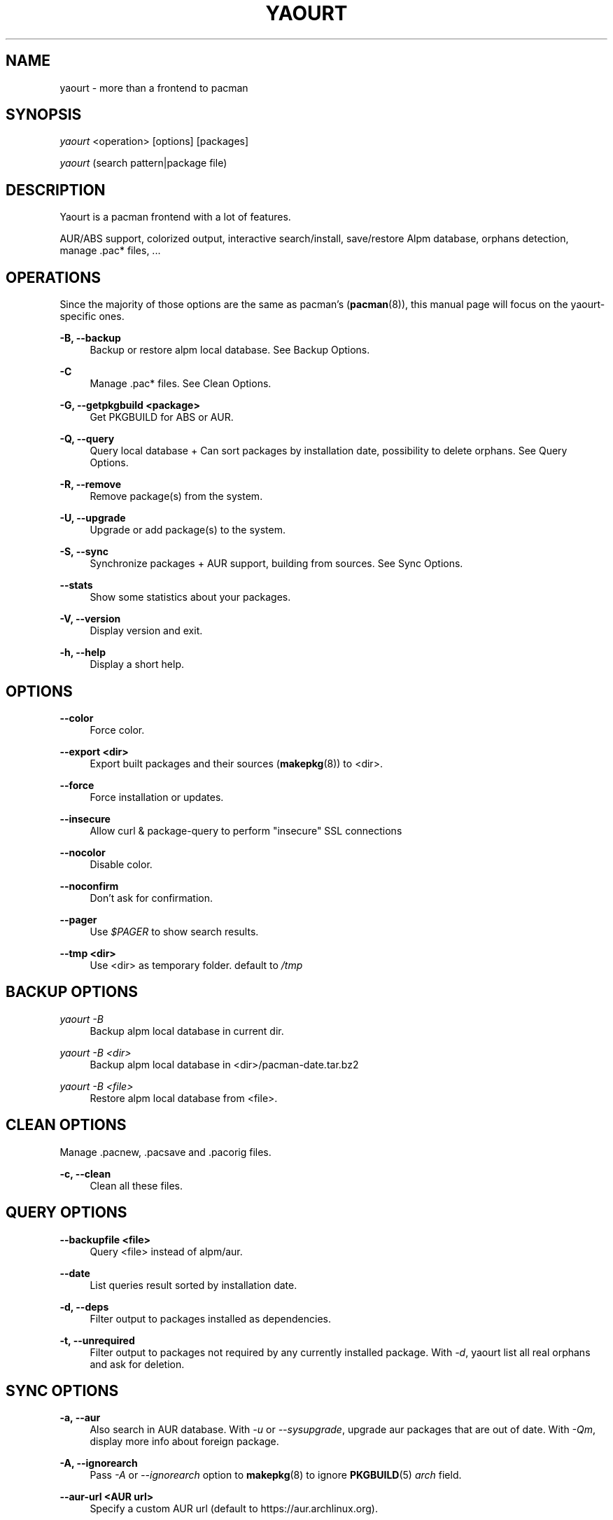 '\" t
.\"     Title: yaourt
.\"    Author: [see the "Authors" section]
.\" Generator: DocBook XSL Stylesheets v1.78.1 <http://docbook.sf.net/>
.\"      Date: 2015-04-28
.\"    Manual: Yaourt Manual
.\"    Source: Yaourt 1.5
.\"  Language: English
.\"
.TH "YAOURT" "8" "2015\-04\-28" "Yaourt 1\&.6" "Yaourt Manual"
.\" -----------------------------------------------------------------
.\" * Define some portability stuff
.\" -----------------------------------------------------------------
.\" ~~~~~~~~~~~~~~~~~~~~~~~~~~~~~~~~~~~~~~~~~~~~~~~~~~~~~~~~~~~~~~~~~
.\" http://bugs.debian.org/507673
.\" http://lists.gnu.org/archive/html/groff/2009-02/msg00013.html
.\" ~~~~~~~~~~~~~~~~~~~~~~~~~~~~~~~~~~~~~~~~~~~~~~~~~~~~~~~~~~~~~~~~~
.ie \n(.g .ds Aq \(aq
.el       .ds Aq '
.\" -----------------------------------------------------------------
.\" * set default formatting
.\" -----------------------------------------------------------------
.\" disable hyphenation
.nh
.\" disable justification (adjust text to left margin only)
.ad l
.\" -----------------------------------------------------------------
.\" * MAIN CONTENT STARTS HERE *
.\" -----------------------------------------------------------------
.SH "NAME"
yaourt \- more than a frontend to pacman
.SH "SYNOPSIS"
.sp
\fIyaourt\fR <operation> [options] [packages]
.sp
\fIyaourt\fR (search pattern|package file)
.SH "DESCRIPTION"
.sp
Yaourt is a pacman frontend with a lot of features\&.
.sp
AUR/ABS support, colorized output, interactive search/install, save/restore Alpm database, orphans detection, manage \&.pac* files, \&...
.SH "OPERATIONS"
.sp
Since the majority of those options are the same as pacman\(cqs (\fBpacman\fR(8)), this manual page will focus on the yaourt-specific ones\&.
.PP
\fB\-B, \-\-backup\fR
.RS 4
Backup or restore alpm local database\&. See
Backup Options\&.
.RE
.PP
\fB\-C\fR
.RS 4
Manage \&.pac* files\&. See
Clean Options\&.
.RE
.PP
\fB\-G, \-\-getpkgbuild <package>\fR
.RS 4
Get PKGBUILD for ABS or AUR\&.
.RE
.PP
\fB\-Q, \-\-query\fR
.RS 4
Query local database + Can sort packages by installation date, possibility to delete orphans\&. See
Query Options\&.
.RE
.PP
\fB\-R, \-\-remove\fR
.RS 4
Remove package(s) from the system\&.
.RE
.PP
\fB\-U, \-\-upgrade\fR
.RS 4
Upgrade or add package(s) to the system\&.
.RE
.PP
\fB\-S, \-\-sync\fR
.RS 4
Synchronize packages + AUR support, building from sources\&. See
Sync Options\&.
.RE
.PP
\fB\-\-stats\fR
.RS 4
Show some statistics about your packages\&.
.RE
.PP
\fB\-V, \-\-version\fR
.RS 4
Display version and exit\&.
.RE
.PP
\fB\-h, \-\-help\fR
.RS 4
Display a short help\&.
.RE
.SH "OPTIONS"
.PP
\fB\-\-color\fR
.RS 4
Force color\&.
.RE
.PP
\fB\-\-export <dir>\fR
.RS 4
Export built packages and their sources (\fBmakepkg\fR(8)) to <dir>\&.
.RE
.PP
\fB\-\-force\fR
.RS 4
Force installation or updates\&.
.RE
.PP
\fB\-\-insecure\fR
.RS 4
Allow curl & package\-query to perform "insecure" SSL connections
.RE
.PP
\fB\-\-nocolor\fR
.RS 4
Disable color\&.
.RE
.PP
\fB\-\-noconfirm\fR
.RS 4
Don\(cqt ask for confirmation\&.
.RE
.PP
\fB\-\-pager\fR
.RS 4
Use
\fI$PAGER\fR
to show search results\&.
.RE
.PP
\fB\-\-tmp <dir>\fR
.RS 4
Use <dir> as temporary folder\&. default to
\fI/tmp\fR
.RE
.SH "BACKUP OPTIONS"
.PP
\fIyaourt \-B\fR
.RS 4
Backup alpm local database in current dir\&.
.RE
.PP
\fIyaourt \-B <dir>\fR
.RS 4
Backup alpm local database in <dir>/pacman\-date\&.tar\&.bz2
.RE
.PP
\fIyaourt \-B <file>\fR
.RS 4
Restore alpm local database from <file>\&.
.RE
.SH "CLEAN OPTIONS"
.sp
Manage \&.pacnew, \&.pacsave and \&.pacorig files\&.
.PP
\fB\-c, \-\-clean\fR
.RS 4
Clean all these files\&.
.RE
.SH "QUERY OPTIONS"
.PP
\fB\-\-backupfile <file>\fR
.RS 4
Query <file> instead of alpm/aur\&.
.RE
.PP
\fB\-\-date\fR
.RS 4
List queries result sorted by installation date\&.
.RE
.PP
\fB\-d, \-\-deps\fR
.RS 4
Filter output to packages installed as dependencies\&.
.RE
.PP
\fB\-t, \-\-unrequired\fR
.RS 4
Filter output to packages not required by any currently installed package\&. With
\fI\-d\fR, yaourt list all real orphans and ask for deletion\&.
.RE
.SH "SYNC OPTIONS"
.PP
\fB\-a, \-\-aur\fR
.RS 4
Also search in AUR database\&. With
\fI\-u\fR
or
\fI\-\-sysupgrade\fR, upgrade aur packages that are out of date\&. With
\fI\-Qm\fR, display more info about foreign package\&.
.RE
.PP
\fB\-A, \-\-ignorearch\fR
.RS 4
Pass \fI\-A\fR or \fI\-\-ignorearch\fR option to \fBmakepkg\fR(8)
to ignore \fBPKGBUILD\fR(5) \fIarch\fR field\&.
.RE
.PP
\fB\-\-aur\-url <AUR url>\fR
.RS 4
Specify a custom AUR url (default to https://aur.archlinux.org)\&.
.RE
.PP
\fB\-\-conflicts\fR
.RS 4
Show packages that conflicts with one of the targets\&.
.RE
.PP
\fB\-b, \-\-build\fR
.RS 4
Build from sources, ABS for official packages, or AUR if packages is not found\&. Specify this option twice to build all dependencies\&.
.RE
.PP
\fB\-\-depends\fR
.RS 4
Show packages that depends on one of the targets\&.
.RE
.PP
\fB\-\-devel\fR
.RS 4
With
\fI\-u\fR
or
\fI\-\-sysupgrade\fR, search an update for devel packages\&.
.RE
.PP
\fB\-i, \-\-info\fR
.RS 4
Display dependency and other information for a given package\&. This will search through all repositories and AUR database for a matching package\&.
.RE
.PP
\fB\-\-m-arg <opts>\fR
.RS 4
Pass additional options to \fBmakepkg\fR(8). To pass more than one
option, put them in quotes.
.RE
.PP
\fB\-\-provides\fR
.RS 4
Show packages that provides one of the targets\&.
.RE
.PP
\fB\-\-replaces\fR
.RS 4
Show packages that replaces one of the targets\&.
.RE
.PP
\fB\-u, \-\-sysupgrade\fR
.RS 4
Upgrade all packages that are out of date\&.
.RE
.SH "HANDLING CONFIG FILES"
.sp
With AUTOSAVEBACKUPFILE (\fByaourtrc\fR(5)), yaourt will search and save all files marked as backup\&. These files can be used later with \fIyaourt \-C\fR to automerge current configuration files with new ones\&.
.SH "CONFIGURATION"
.sp
See \fByaourtrc\fR(5) for more details on configuring yaourt using the \fIyaourtrc\fR file\&.
.SH "ENVIRONMENT VARIABLES"
.PP
\fBMAKEPKG\fR
.RS 4
Set an alternative
\fBmakepkg\fR(8)
command\&.
.RE
.PP
\fBPACMAN\fR
.RS 4
Set an alternative
\fBpacman\fR(8)
command\&.
.RE
.PP
\fBTMPDIR\fR
.RS 4
Set a temporary folder to use\&.
.RE
.PP
\fBYAOURT_COLORS\fR
.RS 4
Set a user defined colors\&. (see
\fBpackage-query\fR(8))
.RE
.SH "SEE ALSO"
.sp
\fByaourtrc\fR(5), \fBmakepkg\fR(8), \fBpacman\fR(8)
.sp
See the yaourt website at http://archlinux\&.fr/yaourt\-en/ for more info\&.
.SH "BUGS"
.sp
https://github\&.com/archlinuxfr/yaourt
.SH "AUTHORS"
.sp
Julien MISCHKOWITZ <wain@archlinux\&.fr>
.sp
Current maintainers:
.sp
Tuxce <tuxce\&.net@gmail\&.com>
.sp
Skunnyk <skunnyk@archlinux\&.fr>

